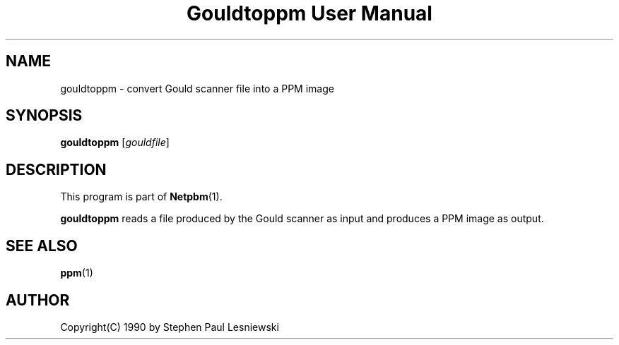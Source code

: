 ." This man page was generated by the Netpbm tool 'makeman' from HTML source.
." Do not hand-hack it!  If you have bug fixes or improvements, please find
." the corresponding HTML page on the Netpbm website, generate a patch
." against that, and send it to the Netpbm maintainer.
.TH "Gouldtoppm User Manual" 0 "20 May 1990" "netpbm documentation"

.UN lbAB
.SH NAME
gouldtoppm - convert Gould scanner file into a PPM image

.UN lbAC
.SH SYNOPSIS

\fBgouldtoppm\fP
[\fIgouldfile\fP]

.UN lbAD
.SH DESCRIPTION
.PP
This program is part of
.BR Netpbm (1).
.PP
\fBgouldtoppm\fP reads a file produced by the Gould scanner as
input and produces a PPM image as output.

.UN lbAE
.SH SEE ALSO
.BR ppm (1)

.UN lbAF
.SH AUTHOR
.PP
Copyright(C) 1990 by Stephen Paul Lesniewski
